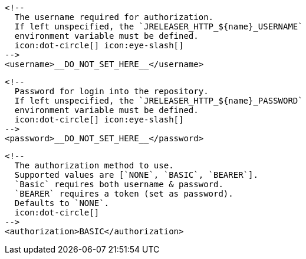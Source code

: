         <!--
          The username required for authorization.
          If left unspecified, the `JRELEASER_HTTP_${name}_USERNAME`
          environment variable must be defined.
          icon:dot-circle[] icon:eye-slash[]
        -->
        <username>__DO_NOT_SET_HERE__</username>

        <!--
          Password for login into the repository.
          If left unspecified, the `JRELEASER_HTTP_${name}_PASSWORD`
          environment variable must be defined.
          icon:dot-circle[] icon:eye-slash[]
        -->
        <password>__DO_NOT_SET_HERE__</password>

        <!--
          The authorization method to use.
          Supported values are [`NONE`, `BASIC`, `BEARER`].
          `Basic` requires both username & password.
          `BEARER` requires a token (set as password).
          Defaults to `NONE`.
          icon:dot-circle[]
        -->
        <authorization>BASIC</authorization>